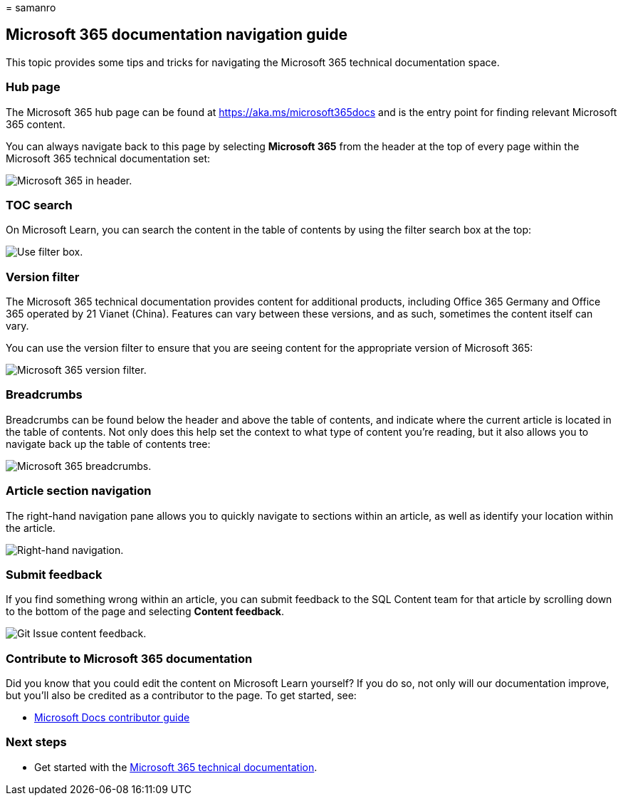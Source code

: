 = 
samanro

== Microsoft 365 documentation navigation guide

This topic provides some tips and tricks for navigating the Microsoft
365 technical documentation space.

=== Hub page

The Microsoft 365 hub page can be found at
link:./index.yml[https://aka.ms/microsoft365docs] and is the entry point
for finding relevant Microsoft 365 content.

You can always navigate back to this page by selecting *Microsoft 365*
from the header at the top of every page within the Microsoft 365
technical documentation set:

image::media/m365-header-cursor.png[Microsoft 365 in header.]

=== TOC search

On Microsoft Learn, you can search the content in the table of contents
by using the filter search box at the top:

image::media/m365-filter-by-title.png[Use filter box.]

=== Version filter

The Microsoft 365 technical documentation provides content for
additional products, including Office 365 Germany and Office 365
operated by 21 Vianet (China). Features can vary between these versions,
and as such, sometimes the content itself can vary.

You can use the version filter to ensure that you are seeing content for
the appropriate version of Microsoft 365:

image::media/m365-version-filter.png[Microsoft 365 version filter.]

=== Breadcrumbs

Breadcrumbs can be found below the header and above the table of
contents, and indicate where the current article is located in the table
of contents. Not only does this help set the context to what type of
content you’re reading, but it also allows you to navigate back up the
table of contents tree:

image::media/m365-breadcrumb.png[Microsoft 365 breadcrumbs.]

=== Article section navigation

The right-hand navigation pane allows you to quickly navigate to
sections within an article, as well as identify your location within the
article.

image::media/m365-article-sections.png[Right-hand navigation.]

=== Submit feedback

If you find something wrong within an article, you can submit feedback
to the SQL Content team for that article by scrolling down to the bottom
of the page and selecting *Content feedback*.

image::media/m365-article-feedback.png[Git Issue content feedback.]

=== Contribute to Microsoft 365 documentation

Did you know that you could edit the content on Microsoft Learn
yourself? If you do so, not only will our documentation improve, but
you’ll also be credited as a contributor to the page. To get started,
see:

* link:/contribute/[Microsoft Docs contributor guide]

=== Next steps

* Get started with the link:index.yml[Microsoft 365 technical
documentation].
